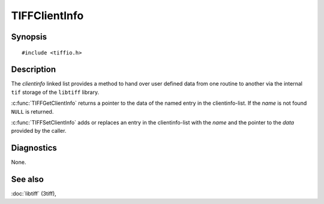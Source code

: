 TIFFClientInfo
==============

Synopsis
--------

.. highlight:: c

::

    #include <tiffio.h>

.. c:function:: void *TIFFGetClientInfo(TIFF* tif, const char *name)

.. c:function:: void TIFFSetClientInfo(TIFF* tif, void *data, const char *name)

Description
-----------

.. TODO: Check explanation of clientinfo linked list intention and usage.

The *clientinfo* linked list provides a method to hand over user defined
data from one routine to another via the internal ``tif`` storage of the
``libtiff`` library.

:c:func:`TIFFGetClientInfo` returns a pointer to the data of the named entry
in the clientinfo-list. If the *name* is not found ``NULL`` is returned.

:c:func:`TIFFSetClientInfo` adds or replaces an entry in the clientinfo-list
with the *name* and the pointer to the *data* provided by the caller.

Diagnostics
-----------

None.

See also
--------

:doc:`libtiff` (3tiff),
